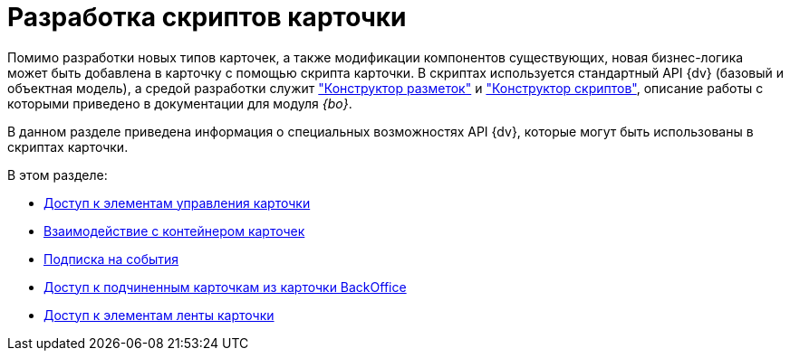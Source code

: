 = Разработка скриптов карточки

Помимо разработки новых типов карточек, а также модификации компонентов существующих, новая бизнес-логика может быть добавлена в карточку с помощью скрипта карточки. В скриптах используется стандартный API {dv} (базовый и объектная модель), а средой разработки служит xref:backoffice:desdirs:layouts/designer.adoc["Конструктор разметок"] и xref:backoffice:desdirs:scripts/designer.adoc["Конструктор скриптов"], описание работы с которыми приведено в документации для модуля _{bo}_.

В данном разделе приведена информация о специальных возможностях API {dv}, которые могут быть использованы в скриптах карточки.

.В этом разделе:
* xref:get-control.adoc[Доступ к элементам управления карточки]
* xref:card-host.adoc[Взаимодействие с контейнером карточек]
* xref:event-subscription.adoc[Подписка на события]
* xref:get-child-cards.adoc[Доступ к подчиненным карточкам из карточки BackOffice]
* xref:get-ribbon.adoc[Доступ к элементам ленты карточки]
